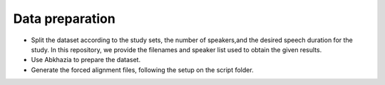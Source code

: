 Data preparation
=============
- Split the dataset according to the study sets, the number of speakers,and the desired speech duration for the study. In this repository, we provide the filenames and speaker list used to obtain the given results.
- Use Abkhazia to prepare the dataset.
- Generate the forced alignment files, following the setup on the script folder.
